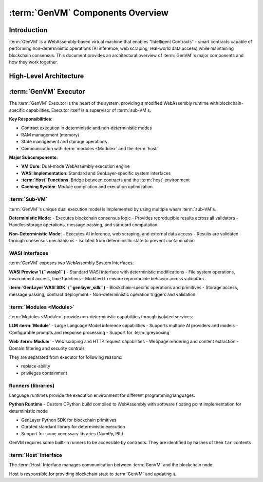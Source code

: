 :term:`GenVM` Components Overview
==================================

Introduction
------------

:term:`GenVM` is a WebAssembly-based virtual machine that enables “Intelligent
Contracts” - smart contracts capable of performing non-deterministic
operations (AI inference, web scraping, real-world data access) while
maintaining blockchain consensus. This document provides an
architectural overview of :term:`GenVM`'s major components and how they work
together.

High-Level Architecture
-----------------------

.. mermaid::

   graph LR
      subgraph Host
         Storage
         LO["Leader's non-det outputs"]
         Storage ~~~ LO
         LO ~~~ Messages["Emitted messages, ..."]
      end
      subgraph GenVM
         subgraph Runners
               Libs@{ shape: docs, label: "Other: libs, model weights" }
               CPython["CPython (wasm build)"]
               gl["genlayer py sdk"]
               CPython -.-> gl
         end
         WASI -.-> CPython
         subgraph Executor
               wasmtime
               subgraph WASI
                  preview1["preview1 standard"]
                  gwasi["genlayer sdk"]
               end
               WASI <---> wasmtime
         end
         subgraph Modules
               web
               llm
         end
         gwasi ---> Modules
      end
      Program["Contract"]
      gl ~~~ Program
      Host <---> WASI
      Program <---> wasmtime
      Runners -.-> Program

:term:`GenVM` Executor
----------------------

The :term:`GenVM` Executor is the heart of the system, providing a modified
WebAssembly runtime with blockchain-specific capabilities. Executor itself is a supervisor of :term:`sub-VM`\s.

**Key Responsibilities:**

- Contract execution in deterministic and non-deterministic modes
- RAM management (memory)
- State management and storage operations
- Communication with :term:`modules <Module>` and the :term:`host`

**Major Subcomponents:**

- **VM Core**: Dual-mode WebAssembly execution engine
- **WASI Implementation**: Standard and GenLayer-specific system interfaces
- **:term:`Host` Functions**: Bridge between contracts and the :term:`host` environment
- **Caching System**: Module compilation and execution optimization

:term:`Sub-VM`
~~~~~~~~~~~~~~

:term:`GenVM`'s unique dual execution model is implemented by using multiple wasm :term:`sub-VM`\s.

**Deterministic Mode:** - Executes blockchain consensus logic - Provides
reproducible results across all validators - Handles storage operations,
message passing, and standard computation

**Non-Deterministic Mode:** - Executes AI inference, web scraping, and
external data access - Results are validated through consensus
mechanisms - Isolated from deterministic state to prevent contamination

WASI Interfaces
~~~~~~~~~~~~~~~

:term:`GenVM` exposes two WebAssembly System Interfaces:

**WASI Preview 1 (``wasip1``)** - Standard WASI interface with
deterministic modifications - File system operations, environment
access, time functions - Modified to ensure reproducible behavior across
validators

**:term:`GenLayer WASI SDK` (``genlayer_sdk``)** - Blockchain-specific operations and
primitives - Storage access, message passing, contract deployment -
Non-deterministic operation triggers and validation

:term:`Modules <Module>`
~~~~~~~~~~~~~~~~~~~~~~~~

:term:`Modules <Module>` provide non-deterministic capabilities through isolated
services:

**LLM :term:`Module`** - Large Language Model inference capabilities - Supports
multiple AI providers and models - Configurable prompts and response
processing - Support for :term:`greyboxing`

**Web :term:`Module`** - Web scraping and HTTP request capabilities - Webpage
rendering and content extraction - Domain filtering and security
controls

They are separated from executor for following reasons:

- replace-ability
- privileges containment

Runners (libraries)
~~~~~~~~~~~~~~~~~~~

Language runtimes provide the execution environment for different
programming languages:

**Python Runtime** - Custom CPython build compiled to WebAssembly with
software floating point implementation for deterministic mode

- GenLayer Python SDK for blockchain primitives
- Curated standard library for deterministic execution
- Support for some necessary libraries (NumPy, PIL)

GenVM requires some built-in runners to be accessible by contracts. They are identified by hashes of their ``tar`` contents

:term:`Host` Interface
~~~~~~~~~~~~~~~~~~~~~~

The :term:`Host` Interface manages communication between :term:`GenVM` and the
blockchain node.

Host is responsible for providing blockchain state to :term:`GenVM` and updating it.

